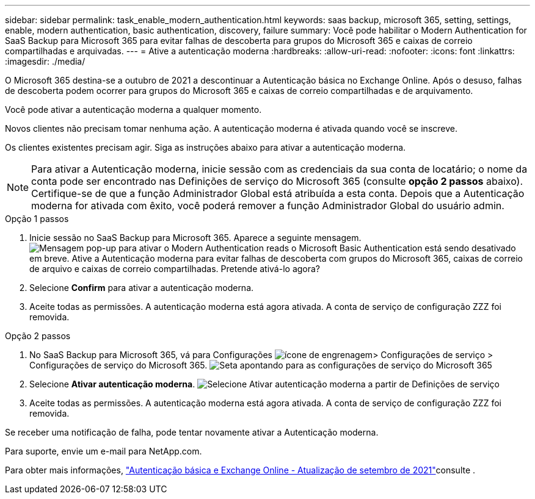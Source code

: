 ---
sidebar: sidebar 
permalink: task_enable_modern_authentication.html 
keywords: saas backup, microsoft 365, setting, settings, enable, modern authentication, basic authentication, discovery, failure 
summary: Você pode habilitar o Modern Authentication for SaaS Backup para Microsoft 365 para evitar falhas de descoberta para grupos do Microsoft 365 e caixas de correio compartilhadas e arquivadas. 
---
= Ative a autenticação moderna
:hardbreaks:
:allow-uri-read: 
:nofooter: 
:icons: font
:linkattrs: 
:imagesdir: ./media/


[role="lead"]
O Microsoft 365 destina-se a outubro de 2021 a descontinuar a Autenticação básica no Exchange Online. Após o desuso, falhas de descoberta podem ocorrer para grupos do Microsoft 365 e caixas de correio compartilhadas e de arquivamento.

Você pode ativar a autenticação moderna a qualquer momento.

Novos clientes não precisam tomar nenhuma ação. A autenticação moderna é ativada quando você se inscreve.

Os clientes existentes precisam agir. Siga as instruções abaixo para ativar a autenticação moderna.


NOTE: Para ativar a Autenticação moderna, inicie sessão com as credenciais da sua conta de locatário; o nome da conta pode ser encontrado nas Definições de serviço do Microsoft 365 (consulte *opção 2 passos* abaixo). Certifique-se de que a função Administrador Global está atribuída a esta conta. Depois que a Autenticação moderna for ativada com êxito, você poderá remover a função Administrador Global do usuário admin.

.Opção 1 passos
. Inicie sessão no SaaS Backup para Microsoft 365. Aparece a seguinte mensagem. image:enable_mod_auth_pop-up.png["Mensagem pop-up para ativar o Modern Authentication reads o Microsoft Basic Authentication está sendo desativado em breve. Ative a Autenticação moderna para evitar falhas de descoberta com grupos do Microsoft 365, caixas de correio de arquivo e caixas de correio compartilhadas. Pretende ativá-lo agora?"]
. Selecione *Confirm* para ativar a autenticação moderna.
. Aceite todas as permissões. A autenticação moderna está agora ativada. A conta de serviço de configuração ZZZ foi removida.


.Opção 2 passos
. No SaaS Backup para Microsoft 365, vá para Configurações image:settings_icon.png["ícone de engrenagem"]> Configurações de serviço > Configurações de serviço do Microsoft 365. image:microsoft365_service_settings.png["Seta apontando para as configurações de serviço do Microsoft 365"]
. Selecione *Ativar autenticação moderna*. image:enable_mod_auth_service_settings_button.png["Selecione Ativar autenticação moderna a partir de Definições de serviço"]
. Aceite todas as permissões. A autenticação moderna está agora ativada. A conta de serviço de configuração ZZZ foi removida.


Se receber uma notificação de falha, pode tentar novamente ativar a Autenticação moderna.

Para suporte, envie um e-mail para NetApp.com.

Para obter mais informações, link:https://techcommunity.microsoft.com/t5/exchange-team-blog/basic-authentication-and-exchange-online-september-2021-update/ba-p/2772210["Autenticação básica e Exchange Online - Atualização de setembro de 2021"]consulte .
